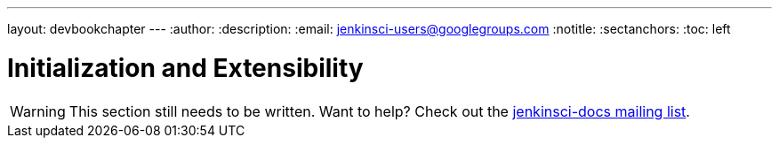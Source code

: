---
layout: devbookchapter
---
:author:
:description:
:email: jenkinsci-users@googlegroups.com
:notitle:
:sectanchors:
:toc: left

= Initialization and Extensibility

[WARNING]
====
This section still needs to be written. Want to help? Check out the link:https://groups.google.com/forum/#!forum/jenkinsci-docs[jenkinsci-docs mailing list].
====

////
https://wiki.jenkins-ci.org/display/JENKINS/Dependency+Injection
https://wiki.jenkins-ci.org/display/JENKINS/Jenkins+Pieces+in+GitHub
////